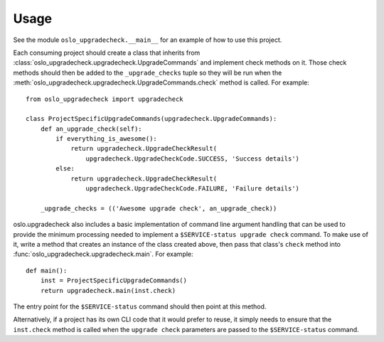 =======
 Usage
=======

See the module ``oslo_upgradecheck.__main__`` for an example of how to use this
project.

Each consuming project should create a class that inherits from
:class:`oslo_upgradecheck.upgradecheck.UpgradeCommands` and implement check
methods on it. Those check methods should then be added to the
``_upgrade_checks`` tuple so they will be run when the
:meth:`oslo_upgradecheck.upgradecheck.UpgradeCommands.check` method is
called. For example::

    from oslo_upgradecheck import upgradecheck

    class ProjectSpecificUpgradeCommands(upgradecheck.UpgradeCommands):
        def an_upgrade_check(self):
            if everything_is_awesome():
                return upgradecheck.UpgradeCheckResult(
                    upgradecheck.UpgradeCheckCode.SUCCESS, 'Success details')
            else:
                return upgradecheck.UpgradeCheckResult(
                    upgradecheck.UpgradeCheckCode.FAILURE, 'Failure details')

        _upgrade_checks = (('Awesome upgrade check', an_upgrade_check))

oslo.upgradecheck also includes a basic implementation of command line argument
handling that can be used to provide the minimum processing needed to implement
a ``$SERVICE-status upgrade check`` command. To make use of it, write a method
that creates an instance of the class created above, then pass that class's
``check`` method into :func:`oslo_upgradecheck.upgradecheck.main`. For
example::

    def main():
        inst = ProjectSpecificUpgradeCommands()
        return upgradecheck.main(inst.check)

The entry point for the ``$SERVICE-status`` command should then point at this
method.

Alternatively, if a project has its own CLI code that it would prefer to reuse,
it simply needs to ensure that the ``inst.check`` method is called when the
``upgrade check`` parameters are passed to the ``$SERVICE-status`` command.
